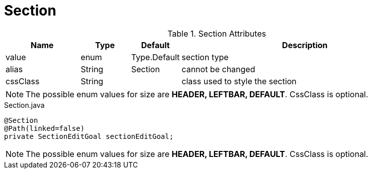 [[view-config-annotation-section]]
= Section

.Section Attributes
[cols="3,^2,^2,10",options="header"]
|=========================================================
|Name | Type |Default |Description

|value |enum | Type.Default| section type
|alias |String | Section |cannot be changed
|cssClass |String | | class used to style the section

|=========================================================

NOTE: The possible enum values for size are *HEADER, LEFTBAR, DEFAULT*. CssClass is optional.

[source,java,indent=0]
[subs="verbatim,attributes"]
.Section.java
----
@Section
@Path(linked=false)
private SectionEditGoal sectionEditGoal;
----

NOTE: The possible enum values for size are *HEADER, LEFTBAR, DEFAULT*. CssClass is optional.
